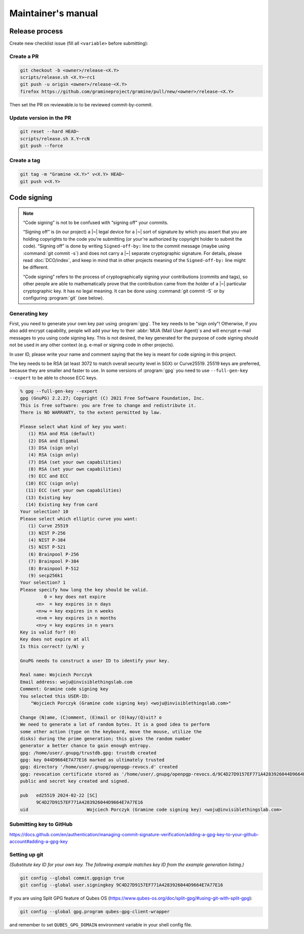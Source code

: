 Maintainer's manual
===================

Release process
---------------

Create new checklist issue (fill all ``<variable>`` before submitting):

.. new-issue:: Release <version> checklist

    - [ ] create release PRs (@<owner>)
        - gramine: #
        - gramine-scaffolding: #
        - contrib: #
    - [ ] draft release notes (@<owner>)
    - [ ] draft blogpost (@<owner>)
    - [ ] draft #community announcement (@<owner>)
    - [ ] update installation instructions (if a distro was released since last release) (@<owner>)

    iterate (update version, build and upload unstable packages)

    final stretch:
    - [ ] get QA signoff (@<owner>)
    - [ ] approve PRs (@<owner>)
    - [ ] update version to final and push commits (@<owner>)
    - [ ] build final packages (@<owner>)
    - [ ] upload packages to release notes (@<owner>)
    - [ ] push tag (@<owner>)
    - [ ] switch release notes to pushed tag (@<owner>)
    - [ ] merge PR (@<owner>)
    - [ ] publish release notes (@<owner>)
    - [ ] publish blogpost (@<owner>)
    - [ ] publish on #community (@<owner>)

Create a PR
^^^^^^^^^^^

.. code-block:: sh

    git checkout -b <owner>/release-<X.Y>
    scripts/release.sh <X.Y>~rc1
    git push -u origin <owner>/release-<X.Y>
    firefox https://github.com/gramineproject/gramine/pull/new/<owner>/release-<X.Y>

Then set the PR on reviewable.io to be reviewed commit-by-commit.

Update version in the PR
^^^^^^^^^^^^^^^^^^^^^^^^

.. code-block:: sh

    git reset --hard HEAD~
    scripts/release.sh X.Y~rcN
    git push --force

Create a tag
^^^^^^^^^^^^

.. code-block:: sh

    git tag -m "Gramine <X.Y>" v<X.Y> HEAD~
    git push v<X.Y>

.. _code-signing:

Code signing
------------

.. note::

    “Code signing” is not to be confused with “signing off” your commits.

    “Signing off” is (in our project) a |~| legal device for a |~| sort of
    signature by which you assert that you are holding copyrights to the code
    you're submitting (or your're authorized by copyright holder to submit the
    code). “Signing off” is done by writing ``Signed-off-by:`` line to the
    commit message (maybe using :command:`git commit -s`) and does not carry
    a |~| separate cryptographic signature. For details, please read
    :doc:`DCO/index`, and keep in mind that in other projects meaning of the
    ``Signed-off-by:`` line might be different.

    “Code signing” refers to the process of cryptographically signing your
    contributions (commits and tags), so other people are able to mathematically
    prove that the contribution came from the holder of a |~| particular
    cryptographic key. It has no legal meaning. It can be done using
    :command:`git commit -S` or by configuring :program:`git` (see below).

Generating key
^^^^^^^^^^^^^^

First, you need to generate your own key pair using :program:`gpg`. The key
needs to be "sign only"! Otherwise, if you also add encrypt capability, people
will add your key to their :abbr:`MUA (Mail User Agent)`\ s and will encrypt
e-mail messages to you using code signing key. This is not desired, the key
generated for the purpose of code signing should not be used in any other
context (e.g. e-mail or signing code in other projects).

In user ID, please write your name and comment saying that the key is meant for
code signing in this project.

The key needs to be RSA (at least 3072 to match overall security level in SGX)
or Curve25519. 25519 keys are preferred, because they are smaller and faster to
use. In some versions of :program:`gpg` you need to use ``--full-gen-key
--expert`` to be able to choose ECC keys.

.. code-block:: none

    % gpg --full-gen-key --expert
    gpg (GnuPG) 2.2.27; Copyright (C) 2021 Free Software Foundation, Inc.
    This is free software: you are free to change and redistribute it.
    There is NO WARRANTY, to the extent permitted by law.

    Please select what kind of key you want:
       (1) RSA and RSA (default)
       (2) DSA and Elgamal
       (3) DSA (sign only)
       (4) RSA (sign only)
       (7) DSA (set your own capabilities)
       (8) RSA (set your own capabilities)
       (9) ECC and ECC
      (10) ECC (sign only)
      (11) ECC (set your own capabilities)
      (13) Existing key
      (14) Existing key from card
    Your selection? 10
    Please select which elliptic curve you want:
       (1) Curve 25519
       (3) NIST P-256
       (4) NIST P-384
       (5) NIST P-521
       (6) Brainpool P-256
       (7) Brainpool P-384
       (8) Brainpool P-512
       (9) secp256k1
    Your selection? 1
    Please specify how long the key should be valid.
             0 = key does not expire
          <n>  = key expires in n days
          <n>w = key expires in n weeks
          <n>m = key expires in n months
          <n>y = key expires in n years
    Key is valid for? (0)
    Key does not expire at all
    Is this correct? (y/N) y

    GnuPG needs to construct a user ID to identify your key.

    Real name: Wojciech Porczyk
    Email address: woju@invisiblethingslab.com
    Comment: Gramine code signing key
    You selected this USER-ID:
        "Wojciech Porczyk (Gramine code signing key) <woju@invisiblethingslab.com>"

    Change (N)ame, (C)omment, (E)mail or (O)kay/(Q)uit? o
    We need to generate a lot of random bytes. It is a good idea to perform
    some other action (type on the keyboard, move the mouse, utilize the
    disks) during the prime generation; this gives the random number
    generator a better chance to gain enough entropy.
    gpg: /home/user/.gnupg/trustdb.gpg: trustdb created
    gpg: key 044D9664E7A77E16 marked as ultimately trusted
    gpg: directory '/home/user/.gnupg/openpgp-revocs.d' created
    gpg: revocation certificate stored as '/home/user/.gnupg/openpgp-revocs.d/9C4D27D9157EF771A4283926044D9664E7A77E16.rev'
    public and secret key created and signed.

    pub   ed25519 2024-02-22 [SC]
          9C4D27D9157EF771A4283926044D9664E7A77E16
    uid                      Wojciech Porczyk (Gramine code signing key) <woju@invisiblethingslab.com>

.. yes, this is actual log from generating my own key!

Submitting key to GitHub
^^^^^^^^^^^^^^^^^^^^^^^^

https://docs.github.com/en/authentication/managing-commit-signature-verification/adding-a-gpg-key-to-your-github-account#adding-a-gpg-key

Setting up git
^^^^^^^^^^^^^^

*(Substitute key ID for your own key. The following example matches key ID from
the example generation listing.)*

.. code-block:: sh

    git config --global commit.gpgsign true
    git config --global user.signingkey 9C4D27D9157EF771A4283926044D9664E7A77E16

If you are using Split GPG feature of Qubes OS
(https://www.qubes-os.org/doc/split-gpg/#using-git-with-split-gpg):

.. code-block:: sh

    git config --global gpg.program qubes-gpg-client-wrapper

and remember to set ``QUBES_GPG_DOMAIN`` environment variable in your shell
config file.
